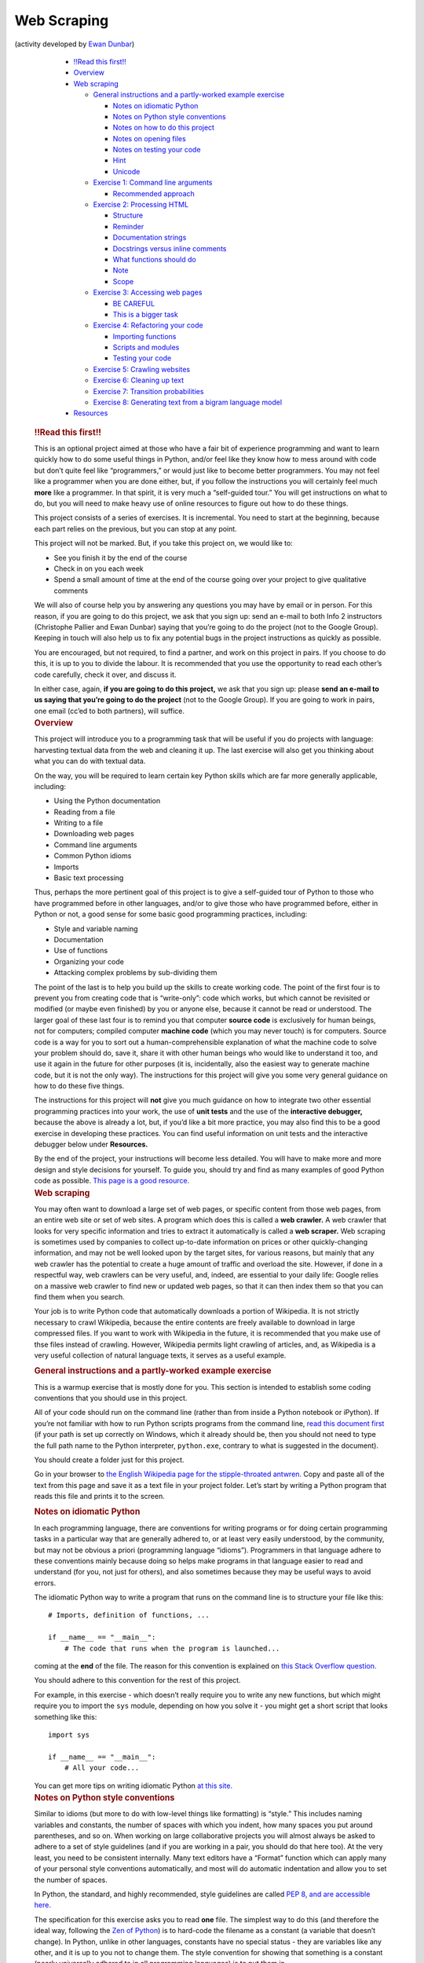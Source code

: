 Web Scraping
============

(activity developed by `Ewan Dunbar <http://individual.utoronto.ca/ewan_dunbar/>`_)

  .. container::
      :name: TOC

      -  `!!Read this first!! <#read-this-first>`__
      -  `Overview <#overview>`__
      -  `Web scraping <#web-scraping>`__

         -  `General instructions and a partly-worked example
            exercise <#general-instructions-and-a-partly-worked-example-exercise>`__

            -  `Notes on idiomatic
               Python <#notes-on-idiomatic-python>`__
            -  `Notes on Python style
               conventions <#notes-on-python-style-conventions>`__
            -  `Notes on how to do this
               project <#notes-on-how-to-do-this-project>`__
            -  `Notes on opening files <#notes-on-opening-files>`__
            -  `Notes on testing your
               code <#notes-on-testing-your-code>`__
            -  `Hint <#hint>`__
            -  `Unicode <#unicode>`__

         -  `Exercise 1: Command line
            arguments <#exercise-1-command-line-arguments>`__

            -  `Recommended approach <#recommended-approach>`__

         -  `Exercise 2: Processing
            HTML <#exercise-2-processing-html>`__

            -  `Structure <#structure>`__
            -  `Reminder <#reminder>`__
            -  `Documentation strings <#documentation-strings>`__
            -  `Docstrings versus inline
               comments <#docstrings-versus-inline-comments>`__
            -  `What functions should do <#what-functions-should-do>`__
            -  `Note <#note>`__
            -  `Scope <#scope>`__

         -  `Exercise 3: Accessing web
            pages <#exercise-3-accessing-web-pages>`__

            -  `BE CAREFUL <#be-careful>`__
            -  `This is a bigger task <#this-is-a-bigger-task>`__

         -  `Exercise 4: Refactoring your
            code <#exercise-4-refactoring-your-code>`__

            -  `Importing functions <#importing-functions>`__
            -  `Scripts and modules <#scripts-and-modules>`__
            -  `Testing your code <#testing-your-code>`__

         -  `Exercise 5: Crawling
            websites <#exercise-5-crawling-websites>`__
         -  `Exercise 6: Cleaning up
            text <#exercise-6-cleaning-up-text>`__
         -  `Exercise 7: Transition
            probabilities <#exercise-7-transition-probabilities>`__
         -  `Exercise 8: Generating text from a bigram language
            model <#exercise-8-generating-text-from-a-bigram-language-model>`__

      -  `Resources <#resources>`__

   .. container:: section level3
      :name: read-this-first

      .. rubric:: !!Read this first!!
         :name: read-this-first

      This is an optional project aimed at those who have a fair bit of
      experience programming and want to learn quickly how to do some
      useful things in Python, and/or feel like they know how to mess
      around with code but don’t quite feel like “programmers,” or would
      just like to become better programmers. You may not feel like a
      programmer when you are done either, but, if you follow the
      instructions you will certainly feel much **more** like a
      programmer. In that spirit, it is very much a “self-guided tour.”
      You will get instructions on what to do, but you will need to make
      heavy use of online resources to figure out how to do these
      things.

      This project consists of a series of exercises. It is incremental.
      You need to start at the beginning, because each part relies on
      the previous, but you can stop at any point.

      This project will not be marked. But, if you take this project on,
      we would like to:

      -  See you finish it by the end of the course
      -  Check in on you each week
      -  Spend a small amount of time at the end of the course going
         over your project to give qualitative comments

      We will also of course help you by answering any questions you may
      have by email or in person. For this reason, if you are going to
      do this project, we ask that you sign up: send an e-mail to both
      Info 2 instructors (Christophe Pallier and Ewan Dunbar) saying
      that you’re going to do the project (not to the Google Group).
      Keeping in touch will also help us to fix any potential bugs in
      the project instructions as quickly as possible.

      You are encouraged, but not required, to find a partner, and work
      on this project in pairs. If you choose to do this, it is up to
      you to divide the labour. It is recommended that you use the
      opportunity to read each other’s code carefully, check it over,
      and discuss it.

      In either case, again, **if you are going to do this project,** we
      ask that you sign up: please **send an e-mail to us saying that
      you’re going to do the project** (not to the Google Group). If you
      are going to work in pairs, one email (cc’ed to both partners),
      will suffice.

   .. container:: section level3
      :name: overview

      .. rubric:: Overview
         :name: overview

      This project will introduce you to a programming task that will be
      useful if you do projects with language: harvesting textual data
      from the web and cleaning it up. The last exercise will also get
      you thinking about what you can do with textual data.

      On the way, you will be required to learn certain key Python
      skills which are far more generally applicable, including:

      -  Using the Python documentation
      -  Reading from a file
      -  Writing to a file
      -  Downloading web pages
      -  Command line arguments
      -  Common Python idioms
      -  Imports
      -  Basic text processing

      Thus, perhaps the more pertinent goal of this project is to give a
      self-guided tour of Python to those who have programmed before in
      other languages, and/or to give those who have programmed before,
      either in Python or not, a good sense for some basic good
      programming practices, including:

      -  Style and variable naming
      -  Documentation
      -  Use of functions
      -  Organizing your code
      -  Attacking complex problems by sub-dividing them

      The point of the last is to help you build up the skills to create
      working code. The point of the first four is to prevent you from
      creating code that is “write-only”: code which works, but which
      cannot be revisited or modified (or maybe even finished) by you or
      anyone else, because it cannot be read or understood. The larger
      goal of these last four is to remind you that computer **source
      code** is exclusively for human beings, not for computers;
      compiled computer **machine code** (which you may never touch) is
      for computers. Source code is a way for you to sort out a
      human-comprehensible explanation of what the machine code to solve
      your problem should do, save it, share it with other human beings
      who would like to understand it too, and use it again in the
      future for other purposes (it is, incidentally, also the easiest
      way to generate machine code, but it is not the only way). The
      instructions for this project will give you some very general
      guidance on how to do these five things.

      The instructions for this project will **not** give you much
      guidance on how to integrate two other essential programming
      practices into your work, the use of **unit tests** and the use of
      the **interactive debugger,** because the above is already a lot,
      but, if you’d like a bit more practice, you may also find this to
      be a good exercise in developing these practices. You can find
      useful information on unit tests and the interactive debugger
      below under **Resources.**

      By the end of the project, your instructions will become less
      detailed. You will have to make more and more design and style
      decisions for yourself. To guide you, should try and find as many
      examples of good Python code as possible. `This page is a good
      resource. <http://docs.python-guide.org/en/latest/writing/reading/>`__

   .. container:: section level3
      :name: web-scraping

      .. rubric:: Web scraping
         :name: web-scraping

      You may often want to download a large set of web pages, or
      specific content from those web pages, from an entire web site or
      set of web sites. A program which does this is called a **web
      crawler.** A web crawler that looks for very specific information
      and tries to extract it automatically is called a **web scraper.**
      Web scraping is sometimes used by companies to collect up-to-date
      information on prices or other quickly-changing information, and
      may not be well looked upon by the target sites, for various
      reasons, but mainly that any web crawler has the potential to
      create a huge amount of traffic and overload the site. However, if
      done in a respectful way, web crawlers can be very useful, and,
      indeed, are essential to your daily life: Google relies on a
      massive web crawler to find new or updated web pages, so that it
      can then index them so that you can find them when you search.

      Your job is to write Python code that automatically downloads a
      portion of Wikipedia. It is not strictly necessary to crawl
      Wikipedia, because the entire contents are freely available to
      download in large compressed files. If you want to work with
      Wikipedia in the future, it is recommended that you make use of
      thse files instead of crawling. However, Wikipedia permits light
      crawling of articles, and, as Wikipedia is a very useful
      collection of natural language texts, it serves as a useful
      example.

      .. container:: section level4
         :name: general-instructions-and-a-partly-worked-example-exercise

         .. rubric:: General instructions and a partly-worked example
            exercise
            :name: general-instructions-and-a-partly-worked-example-exercise

         This is a warmup exercise that is mostly done for you. This
         section is intended to establish some coding conventions that
         you should use in this project.

         All of your code should run on the command line (rather than
         from inside a Python notebook or iPython). If you’re not
         familiar with how to run Python scripts programs from the
         command line, `read this document
         first <http://pythoncentral.io/execute-python-script-file-shell/>`__
         (if your path is set up correctly on Windows, which it already
         should be, then you should not need to type the full path name
         to the Python interpreter, ``python.exe``, contrary to what is
         suggested in the document).

         You should create a folder just for this project.

         Go in your browser to `the English Wikipedia page for the
         stipple-throated
         antwren. <https://en.wikipedia.org/wiki/Stipple-throated_antwren>`__
         Copy and paste all of the text from this page and save it as a
         text file in your project folder. Let’s start by writing a
         Python program that reads this file and prints it to the
         screen.

         .. container:: section level5
            :name: notes-on-idiomatic-python

            .. rubric:: Notes on idiomatic Python
               :name: notes-on-idiomatic-python

            In each programming language, there are conventions for
            writing programs or for doing certain programming tasks in a
            particular way that are generally adhered to, or at least
            very easily understood, by the community, but may not be
            obvious a priori (programming language “idioms”).
            Programmers in that language adhere to these conventions
            mainly because doing so helps make programs in that language
            easier to read and understand (for you, not just for
            others), and also sometimes because they may be useful ways
            to avoid errors.

            The idiomatic Python way to write a program that runs on the
            command line is to structure your file like this:

            ::

               # Imports, definition of functions, ...

               if __name__ == "__main__":
                   # The code that runs when the program is launched...

            .. with the code that runs when the program is launched
            coming at the **end** of the file. The reason for this
            convention is explained on `this Stack Overflow
            question. <http://stackoverflow.com/questions/419163/what-does-if-name-main-do>`__

            You should adhere to this convention for the rest of this
            project.

            For example, in this exercise - which doesn’t really require
            you to write any new functions, but which might require you
            to import the ``sys`` module, depending on how you solve it
            - you might get a short script that looks something like
            this:

            ::

               import sys

               if __name__ == "__main__":
                   # All your code...

            You can get more tips on writing idiomatic Python `at this
            site. <http://python.net/~goodger/projects/pycon/2007/idiomatic/handout.html>`__

         .. container:: section level5
            :name: notes-on-python-style-conventions

            .. rubric:: Notes on Python style conventions
               :name: notes-on-python-style-conventions

            Similar to idioms (but more to do with low-level things like
            formatting) is “style.” This includes naming variables and
            constants, the number of spaces with which you indent, how
            many spaces you put around parentheses, and so on. When
            working on large collaborative projects you will almost
            always be asked to adhere to a set of style guidelines (and
            if you are working in a pair, you should do that here too).
            At the very least, you need to be consistent internally.
            Many text editors have a “Format” function which can apply
            many of your personal style conventions automatically, and
            most will do automatic indentation and allow you to set the
            number of spaces.

            In Python, the standard, and highly recommended, style
            guidelines are called `PEP 8, and are accessible
            here <https://www.python.org/dev/peps/pep-0008/>`__.

            The specification for this exercise asks you to read **one**
            file. The simplest way to do this (and therefore the ideal
            way, following the `Zen of
            Python <http://python.net/~goodger/projects/pycon/2007/idiomatic/handout.html#the-zen-of-python-1>`__)
            is to hard-code the filename as a constant (a variable that
            doesn’t change). In Python, unlike in other languages,
            constants have no special status - they are variables like
            any other, and it is up to you not to change them. The style
            convention for showing that something is a constant (nearly
            universally adhered to in all programming languages) is to
            put them in ALL_CAPS_SEPARATED_BY_UNDERSCORES. Thus, your
            program will look something like this:

            ::

               # Imports if necessary 

               if __name__ == "__main__":
                   INPUT_FILE = "stipple_throated_antwren.txt"
                   # Code to read and print the contents of that file...

         .. container:: section level5
            :name: notes-on-how-to-do-this-project

            .. rubric:: Notes on how to do this project
               :name: notes-on-how-to-do-this-project

            This project is a self-guided tour. That means that the
            `Python documentation <https://docs.python.org/2/>`__ and
            `Stack
            Exchange <http://stackoverflow.com/questions/tagged/python>`__
            are your new best friends - well, right after
            `Google <https://www.google.fr/?q=google+is+your+friend>`__.

            Here, for example, is the `sub-page from the Python tutorial
            on modules and
            imports. <https://docs.python.org/2/tutorial/modules.html>`__

         .. container:: section level5
            :name: notes-on-opening-files

            .. rubric:: Notes on opening files
               :name: notes-on-opening-files

            There are many ways to open a file and you may find various
            pieces of advice, but there is an idiom. The idiom has
            changed over the years, so we point out the idiomatic way to
            do this today, which is using ``with``, `as described
            here. <http://stackoverflow.com/questions/11555468/how-should-i-read-a-file-line-by-line-in-python>`__
            This page will give you almost the whole solution to this
            exercise (but not quite).

         .. container:: section level5
            :name: notes-on-testing-your-code

            .. rubric:: Notes on testing your code
               :name: notes-on-testing-your-code

            You should always verify that your code is correct (i.e.,
            that it gives the right answer on some important cases for
            which you know the right answer).

            In this case, the way to do that is to put the output of
            your program in a new file and then compare that one with
            the original file. You can do this by redirecting the output
            that is printed to the screen into a text file, such as
            ``output.txt`` (see `instructions
            here <http://sc.tamu.edu/help/general/unix/redirection.html>`__
            for Unix-type systems, a subset of which should `also work
            on
            Windows <https://www.microsoft.com/resources/documentation/windows/xp/all/proddocs/en-us/redirection.mspx?mfr=true>`__).

            On Unix-type systems (such as Linux and OS X), as well as
            Windows 10 (`if you follow these
            instructions <http://www.howtogeek.com/249966/how-to-install-and-use-the-linux-bash-shell-on-windows-10/>`__),
            you can then compare the two files byte-by-byte using the
            ``diff`` program. If you don’t have access to ``diff``,
            there are many tools online for comparing two files.

            The best practice is to have a program that automatically
            runs tests on your code, so that when you change it, you
            know that it’s still doing what it used to do correctly. An
            important tool for doing this is to write **unit tests** for
            each of your functions. As discussed above, developing the
            habit of unit testing is beyond the scope of this project.
            However, it is a good idea, and if you wish to start now,
            you can `start by reading this document about unit testing
            in
            Python. <http://pymbook.readthedocs.io/en/latest/testing.html>`__

         .. container:: section level5
            :name: hint

            .. rubric:: Hint
               :name: hint

            Yes, the output should be exactly the same. If there are
            extra spaces or blank lines in your output, even at the end
            of the file, get it so that your script’s output matches
            exactly before moving on.

         .. container:: section level5
            :name: unicode

            .. rubric:: Unicode
               :name: unicode

            Sooner or later, you will run into error messages that
            mention Unicode, which have to do with special (non-ASCII)
            characters. These errors are awful. Fixing problems with
            Unicode was a major motivation behind Python 3. We, however,
            are using Python 2. As soon as you start getting these
            errors, see the **Unicode** section under **Resources**
            below, and learn how to work them out as quickly as you can.

      .. container:: section level4
         :name: exercise-1-command-line-arguments

         .. rubric:: Exercise 1: Command line arguments
            :name: exercise-1-command-line-arguments

         Finish the example exercise if you haven’t already, and save it
         as ``exercise_warmup.py.`` Make a copy called ``exercise_1.py``
         and modify it so that it reads the input filename as the first
         and only command-line argument rather than storing it as a
         constant, and gives an appropriate error if no arguments are
         given. Continue to save the rest of the exercises as separate
         scripts (for example, with the next exercise in a new file
         called ``exercise_2.py``).

         .. container:: section level5
            :name: recommended-approach

            .. rubric:: Recommended approach
               :name: recommended-approach

            After a bit of Googling, you will be able to work out the
            basics of how command-line arguments work in Python (you’ll
            know you’ve arrived when you start playing around with
            something called ``sys.argv``). You may also discover
            modules called ``getopt`` and ``argparse``, which are more
            general solutions for reading command-line arguments. It is
            very rarely a good idea to use a general solution when there
            is a simple one unless you really need it, but ``argparse``
            is so useful that there is no reason not to use it all the
            time. Learn to use ``argparse``. It will serve you well for
            the rest of the project, and for the rest of your career, to
            keep a template handy for all your new Python scripts that
            might look very roughly like this:

            ::

               import sys
               import argparse

               if __name__ == "__main__":
                   parser = argparse.ArgumentParser()
                   # ... Set up argparse ...
                   args = parser.parse_args(sys.argv[1:])
                   # ... Rest of your program starts here ...

      .. container:: section level4
         :name: exercise-2-processing-html

         .. rubric:: Exercise 2: Processing HTML
            :name: exercise-2-processing-html

         In a web browser, save the raw HTML of the Wikipedia article on
         the stipple-throated antwren (rather than just copying and
         pasting the text). Write a function called
         ``extract_wikipedia_contents`` that takes HTML source and
         returns just the text of the article. Your script should take a
         single command-line argument which is the name of the HTML
         file, call this function on the contents of the HTML file, and
         print the text of the article to the screen (to be more
         precise, to `standard
         output <http://www.diveintopython.net/scripts_and_streams/stdin_stdout_stderr.html>`__).
         It’s up to you to determine what exactly “the text of the
         article” means, except that it shouldn’t contain HTML codes or
         JavaScript, and it should correspond, basically, to the English
         text that a human being would read if they went to read the
         Wikipedia article. It doesn’t need to be the exact text that
         you copied and pasted above (and in fact, it probably
         shouldn’t, because that likely contained Wikipedia navigation
         links which aren’t part of the article text).

         .. container:: section level5
            :name: structure

            .. rubric:: Structure
               :name: structure

            This is where the idiomatic Python script structure starts
            to become non-trivial. Put your function definition(s)
            **above** ``if __name__ == "__main__"``, not inside it. This
            will make your script look something like this:

            ::

               # ... Imports ...

               def extract_wikipedia_contents():
                   # ... Docstring ...
                   # ... 

               if __name__ == "__main__":
                   # ... Get command line arguments, read file ...
                   article_contents = extract_wikipedia_contents(article_html_source)
                   # ... Print article contents ...

         .. container:: section level5
            :name: reminder

            .. rubric:: Reminder
               :name: reminder

            Your function should apply to the contents of the HTML file,
            not to the filename, and it should return the text, not
            print it.

         .. container:: section level5
            :name: documentation-strings

            .. rubric:: Documentation strings
               :name: documentation-strings

            All of your functions must be documented with block comments
            called documentation strings, or simply **docstrings.** The
            purpose of a docstring is to explain what the arguments to
            your function are, what it returns, as well as a very
            concise, one-phrase summary of what it does, with perhaps a
            short paragraph elaborating some relevant details. To get
            you started, here is a partial docstring for the
            ``extract_wikipedia_contents``. (Notice that ``html_source``
            is the name of the argument to the function.)

            ::

                   """Extract the text of a Wikipedia article from HTML

                   Here, it would be useful to describe a bit more about how you've chosen to
                   format the text that you're returning, and what exactly you mean by the
                   "article text."

                   Args:
                       html_source (str): HTML source of a Wikipedia article

                   Returns:
                       str: The text of the Wikipedia article
                   """

            A good practice (one which you have to force yourself to do,
            but which will help you write your programs faster) is to
            write your docstrings **before** you write your functions.
            They force you to state exactly what you intend the function
            to do. If you have that sorted out, writing the function
            becomes much easier. (For example, now it should be
            absolutely clear that the input and output to this function
            are supposed to be **strings,** and not lists or anything
            else.)

            In the **Resources** below, you will find guidelines for
            writing docstrings in Python. Be consistent in your style
            and remember that you’re communicating with the rest of the
            world.

         .. container:: section level5
            :name: docstrings-versus-inline-comments

            .. rubric:: Docstrings versus inline comments
               :name: docstrings-versus-inline-comments

            Docstrings are not the same as inline comments. Inline
            comments (comments interspersed in your code) should be used
            sparingly, and only where necessary, unlike docstrings.
            Inline comments explain the logic of your code, if it isn’t
            obvious. They should not be used to explain what variable or
            function names mean, or to explain enigmatic constants or
            clever ways to do things in only one line. The way to
            clarify unclear variable names or mysterious constants is
            not to use unclear variable names or mysterious constants.
            The way to clarify the clever thing you did is to never do
            clever things. Source code is a human-comprehensible
            explanation of how some machine code works. You have the
            power to make fun puzzles for the reader, but you shouldn’t.

            Here is a good summary of `appropriate uses of inline
            comments <https://blog.codinghorror.com/code-tells-you-how-comments-tell-you-why/>`__.

         .. container:: section level5
            :name: what-functions-should-do

            .. rubric:: What functions should do
               :name: what-functions-should-do

            Another useful result of writing your docstrings before you
            write your functions is that you will find out whether or
            not your function is trying to do too much. A general rule
            is that if you can’t state precisely in a few words what
            your function does, it’s probably trying to do too much.

         .. container:: section level5
            :name: note

            .. rubric:: Note
               :name: note

            You may, of course, write as many functions as you want for
            this exercise, as long as you write
            ``extract_wikipedia_contents``.

         .. container:: section level5
            :name: scope

            .. rubric:: Scope
               :name: scope

            The goal of this exercise is not to learn to parse HTML.
            That’s a pain. Doing it well demands a whole course of its
            own. Find a Python module that parses the HTML for you, then
            get the text out. Find the simplest one possible.

      .. container:: section level4
         :name: exercise-3-accessing-web-pages

         .. rubric:: Exercise 3: Accessing web pages
            :name: exercise-3-accessing-web-pages

         Write a modified version of your previous script which accesses
         Wikipedia online. It will still take a single, text input file,
         specified on the command line, but that file will now contain a
         list of URLs to Wikipedia articles, each on one line. The
         script will download each of these pages, and then print the
         contents of all of them to standard output, in sequence. No
         clear separation between articles is necessary, nor do they
         need to be in any particular order. You should be able to find
         Python modules that will download the HTML contents of web
         pages for you and return them as a string, so you should be
         able to re-use your ``extract_wikipedia_contents`` function
         (copy and paste it into your new script).

         .. container:: section level5
            :name: be-careful

            .. rubric:: BE CAREFUL
               :name: be-careful

            You are writing a script that accesses web pages. People who
            build websites make web pages for people, not for scripts.
            You should not push your luck, or you may be blocked from
            accessing the website. Wikipedia is fine with you using
            scripts to access it, as long as you respect some rules:

            -  Don’t go too fast. Put a short delay (one second at
               least) between requests for pages.
            -  Make sure that your script reads and respects the
               ``robots.txt`` file. Specifically, that file (which is
               just a text file), specifies what URLs you are allowed to
               access and what files you are not. Don’t access any URLs
               you’re not allowed to.
            -  Respect `Wikipedia’s policy on
               User-Agents <https://meta.wikimedia.org/wiki/User-Agent_policy>`__.

         .. container:: section level5
            :name: this-is-a-bigger-task

            .. rubric:: This is a bigger task
               :name: this-is-a-bigger-task

            This exercise is more complex. It may take some time, and it
            should take more than one function to accomplish. You need
            to read the ``robots.txt`` file, retrieve the contents of
            each of the URLs (being sure to filter appropriately to
            respect ``robots.txt``), and then apply
            ``extract_wikipedia_contents``. You need to make quite a few
            design decisions, and you need to document them in your
            docstrings. (Where do you apply
            ``extract_wikipedia_contents``? Where do you filter the
            URLs? Where do you read the ``robots.txt``? Where do you
            pause between requests?) Furthermore, before you do any of
            that, you need to do some digging to figure out just how to
            do each of those things. (How do you access web pages? Where
            is the ``robots.txt`` file? What happens if there’s a
            problem accessing a web page?)

      .. container:: section level4
         :name: exercise-4-refactoring-your-code

         .. rubric:: Exercise 4: Refactoring your code
            :name: exercise-4-refactoring-your-code

         Your code from Exercise 3 has two logical components,
         corresponding to Exercise 2 (cleaning up Wikipedia page HTML)
         and a new part corresponding to Exercise 3 (accessing
         websites). Up to now, you’ve been told to write separate
         scripts, one for each exercise, and you were told to copy and
         paste your function from Exercise 2 into your Exercise 3
         script. In this exercise, you will learn how to share Python
         code across different files in the same directory, each of
         which collects together a set of useful, related functions.

         Make a copy of your Exercise 2 script called ``wikipedia.py``,
         and a copy of your Exercise 3 script called ``web.py``. In your
         ``exercise_4.py`` script, you will treat those scripts as
         modules, and import the functions that you need from them. Your
         Exercise 4 script should behave exactly like your original
         Exercise 3 script from the outside (that is, this is an
         exercise in `refactoring your
         code <https://en.wikipedia.org/wiki/Code_refactoring>`__).
         However, you should ensure that all the functions in your new
         ``web.py`` script should work for any website, not just
         Wikipedia. You may simplify your interpretation of complex
         ``robots.txt`` files, so long as you err on the side of caution
         (never do anything that you’re not allowed to do).

         .. container:: section level5
            :name: importing-functions

            .. rubric:: Importing functions
               :name: importing-functions

            There are two conventional ways of importing functions (from
            your own code or from other modules) that are recommended.
            One is to import the individual functions you need, as
            follows:

            ::

               from wikipedia import extract_wikipedia_contents

            Another is to import the entire file/module as a separate
            `namespace <https://bytebaker.com/2008/07/30/python-namespaces/>`__.

            ::

               import wikipedia

            This requires that you then make explicit reference to the
            file/module that you imported when calling functions from
            it:

            ::

                   article_contents = wikipedia.extract_wikipedia_contents(article_html_source)

            This can get quite verbose, so there is a way of
            abbreviating the names of the files/modules you import (or,
            rather, of changing the names of the associated namespaces):

            ::

               import wikipedia as wp

               # ...

                   article_contents = wp.extract_wikipedia_contents(article_html_source)

            There is one method that is often cautioned against, because
            it may fill up your namespace unexpectedly with function or
            variable names that you do not need and do not want, and
            that is this:

            ::

               from wikipedia import *

            In this case, it probably won’t do anything different
            (unless you defined additional functions in
            ``wikipedia.py``). But the above alternatives represent more
            predictable and understandable code.

         .. container:: section level5
            :name: scripts-and-modules

            .. rubric:: Scripts and modules
               :name: scripts-and-modules

            You have just learned to import functions not from external
            modules, but from your own code! You may be wondering how
            this is possible. It is possible because a Python module is
            simply any Python script that defines functions, variables,
            or anything else (`see
            here <https://docs.python.org/2/tutorial/modules.html>`__).
            Yet the files you’ve written weren’t originally intended for
            that. They were intended to be used as scripts to be run on
            the command line. This is not a bug - it is a feature.
            There’s no need to work against it by removing the
            ``if __name__ == "__main__":`` section of your newly created
            ``wikipedia.py`` and ``web.py`` files. This section of your
            code now serves as an example of a standard way to use the
            functions you’ve defined.

         .. container:: section level5
            :name: testing-your-code

            .. rubric:: Testing your code
               :name: testing-your-code

            Your Exercise 4 script should behave exactly like your
            original Exercise 3 script, and you should ensure that all
            the functions in your new ``web.py`` script should work for
            any website, not just Wikipedia (including respecting the
            ``robots.txt`` file, under whatever conservative
            interpretation you have decided to take). As always, you
            should test your code and ensure that this is true. Now that
            you know how to import functions, it is all the easier to
            start unit testing, i.e., writing your tests as separate
            functions that you put into a separate testing script.

      .. container:: section level4
         :name: exercise-5-crawling-websites

         .. rubric:: Exercise 5: Crawling websites
            :name: exercise-5-crawling-websites

         Instead of reading a list of URLs from a file, you will now
         crawl Wikipedia, starting from one article (or perhaps a set of
         articles) and following links from those articles to find more
         articles to download. The article or set of articles should be
         specified as titles (not as URLs) and you should also specify
         which language’s Wikipedia contains the target article. You
         should decide whether it makes more sense to start from one
         article or from more than one, and how to pass the article
         titles and the language in to your program. Your crawler will
         download a maximum of 100 articles by following the **first**
         article link contained in each article. (Your job is **not** to
         crawl all of Wikipedia - that will take forever and it may get
         you blocked - and you should not need to build a tree of any
         kind.)

         Instead of writing to standard output, you should now write the
         text of each article to a separate text file. Each text file
         should have a filename that uniquely identifies that article in
         that language (it needn’t be the title and language directly,
         but it could be).

         As in Exercise 4, structure your code using modules and
         imports. You are free to create as many new module files as you
         feel are appropriate, and add new functions to your old
         modules. Modules can import code from other modules if
         necessary, but try and organize them so that they don’t, so
         that they can be used independently of each other, as much as
         possible. Don’t reinvent the wheel. If you can reuse your old
         code, do so. As always, document and test everything.

      .. container:: section level4
         :name: exercise-6-cleaning-up-text

         .. rubric:: Exercise 6: Cleaning up text
            :name: exercise-6-cleaning-up-text

         Exercise 6 will be intended to work on the basis of the output
         of Exercise 5. Your new script will take as command line
         arguments an output directory, and a list of file names
         (corresponding to individual Wikipedia articles). For each file
         name, you will save a new version of that file in the specified
         output directory, which has been cleaned up so as to have:

         -  One sentence per line
         -  The words in each sentence separated from each other by
            exactly one space
         -  Case (upper-case/lower-case) should be removed (normalize to
            either upper or lower case)

         Choose to define “sentence” and “word” in some convenient (not
         necessarily careful) way. Decide how to organize your new code,
         and document and test it.

      .. container:: section level4
         :name: exercise-7-transition-probabilities

         .. rubric:: Exercise 7: Transition probabilities
            :name: exercise-7-transition-probabilities

         Write a script that takes a collection of text formatted as in
         the output of Exercise 6, specified on the command line as a
         set of corpus files and estimates, over the whole corpus (i.e.,
         all the files, taken together), the **transition probability**
         between words. That is, the probability of observing word
         :presentation:`B\ :math:`B``\ :math:`B` right after word
         :presentation:`A\ :math:`A``\ :math:`A` in the corpus. For
         example, in the following three sentences -

         ::

            The fox jumped
            The dog kicked the fox
            A fox jumped

         -  an easy transition probability to estimate is the
            probability of *dog* given *the*. There are three instances
            of *the*, and one of them is followed by *dog*, so a
            reasonable estimate of the transition probability of *dog*
            following *the* would be 1/3. The word here is “estimate”
            because your corpus is only a finite sample, and simply
            counting would lead to some surprising results. For example,
            the transition probability of *dog* following *a* would come
            out as zero. Look up and implement **back-off** and
            **smoothing**, and implement simple versions of these. You
            will also need to calculate the probability of starting or
            finishing a sentence with a particular word.

         A useful resource for understanding these concepts is `Jurafsky
         and Martin’s
         textbook <http://stp.lingfil.uu.se/~santinim/ml/2014/JurafskyMartinSpeechAndLanguageProcessing2ed_draft%202007.pdf>`__,
         and in particular Chapter 4 on n-grams.

         **Do not rely on NLTK or any external module for this.**

         Print the transition probabilities to a text file, in a format
         of your choosing. Decide how to organize your new code, and
         document and test it.

      .. container:: section level4
         :name: exercise-8-generating-text-from-a-bigram-language-model

         .. rubric:: Exercise 8: Generating text from a bigram language
            model
            :name: exercise-8-generating-text-from-a-bigram-language-model

         Write a script that takes the output of Exercise 7 and
         generates random text that follows the transition
         probabilities.

   .. container:: section level3
      :name: resources

    .. rubric:: Resources
         :name: resources

      **Idioms and style**

      -  `On the ``if __name__ == "__main__":``
         convention <http://stackoverflow.com/questions/419163/what-does-if-name-main-do>`__
      -  `On writing idiomatic
         Python <http://python.net/~goodger/projects/pycon/2007/idiomatic/handout.html>`__
      -  `PEP 8 style
         guidelines <https://www.python.org/dev/peps/pep-0008/>`__.
      -  `The ``with`` idiom for opening
         files <http://stackoverflow.com/questions/11555468/how-should-i-read-a-file-line-by-line-in-python>`__

      **Docstrings and comments** - `Wikipedia on Python
      docstrings <https://en.wikipedia.org/wiki/Docstring#Python>`__ -
      `Google Python docstring
      style <http://sphinxcontrib-napoleon.readthedocs.io/en/latest/example_google.html>`__
      - `PEP 257 docstring
      guidelines <https://www.python.org/dev/peps/pep-0257/>`__ - `What
      inline comments are
      for <https://blog.codinghorror.com/code-tells-you-how-comments-tell-you-why/>`__

      **Command line arguments** -
      ```argparse`` <https://docs.python.org/3/library/argparse.html>`__

      **Useful facts** - `Standard input, output, and
      error <http://www.diveintopython.net/scripts_and_streams/stdin_stdout_stderr.html>`__
      -
      `Namespaces <https://bytebaker.com/2008/07/30/python-namespaces/>`__
      - `Python
      modules <https://docs.python.org/2/tutorial/modules.html>`__

      **Examples** `Example Python
      code <http://docs.python-guide.org/en/latest/writing/reading/>`__

      **Unicode** - `Stack Overflow explanation of Unicode print
      problems <http://stackoverflow.com/questions/4545661/unicodedecodeerror-when-redirecting-to-file>`__
      - `More on Unicode print
      problems <https://wiki.python.org/moin/PrintFails>`__ - `A more
      technical list of Unicode frustrations in
      Python <https://pythonhosted.org/kitchen/unicode-frustrations.html>`__
      - `Reading Unicode <http://www.evanjones.ca/python-utf8.html>`__ -
      `Python Unicode
      HOWTO <https://docs.python.org/2/howto/unicode.html>`__

      **Unit testing** - `Unit testing and the ``unittest``
      module <http://pymbook.readthedocs.io/en/latest/testing.html>`__

      **Python debugger** -
      `pdb <https://docs.python.org/2/library/pdb.html>`__

      **NLP textbook** - `Jurafsky and Martin
      draft <http://stp.lingfil.uu.se/~santinim/ml/2014/JurafskyMartinSpeechAndLanguageProcessing2ed_draft%202007.pdf>`__

